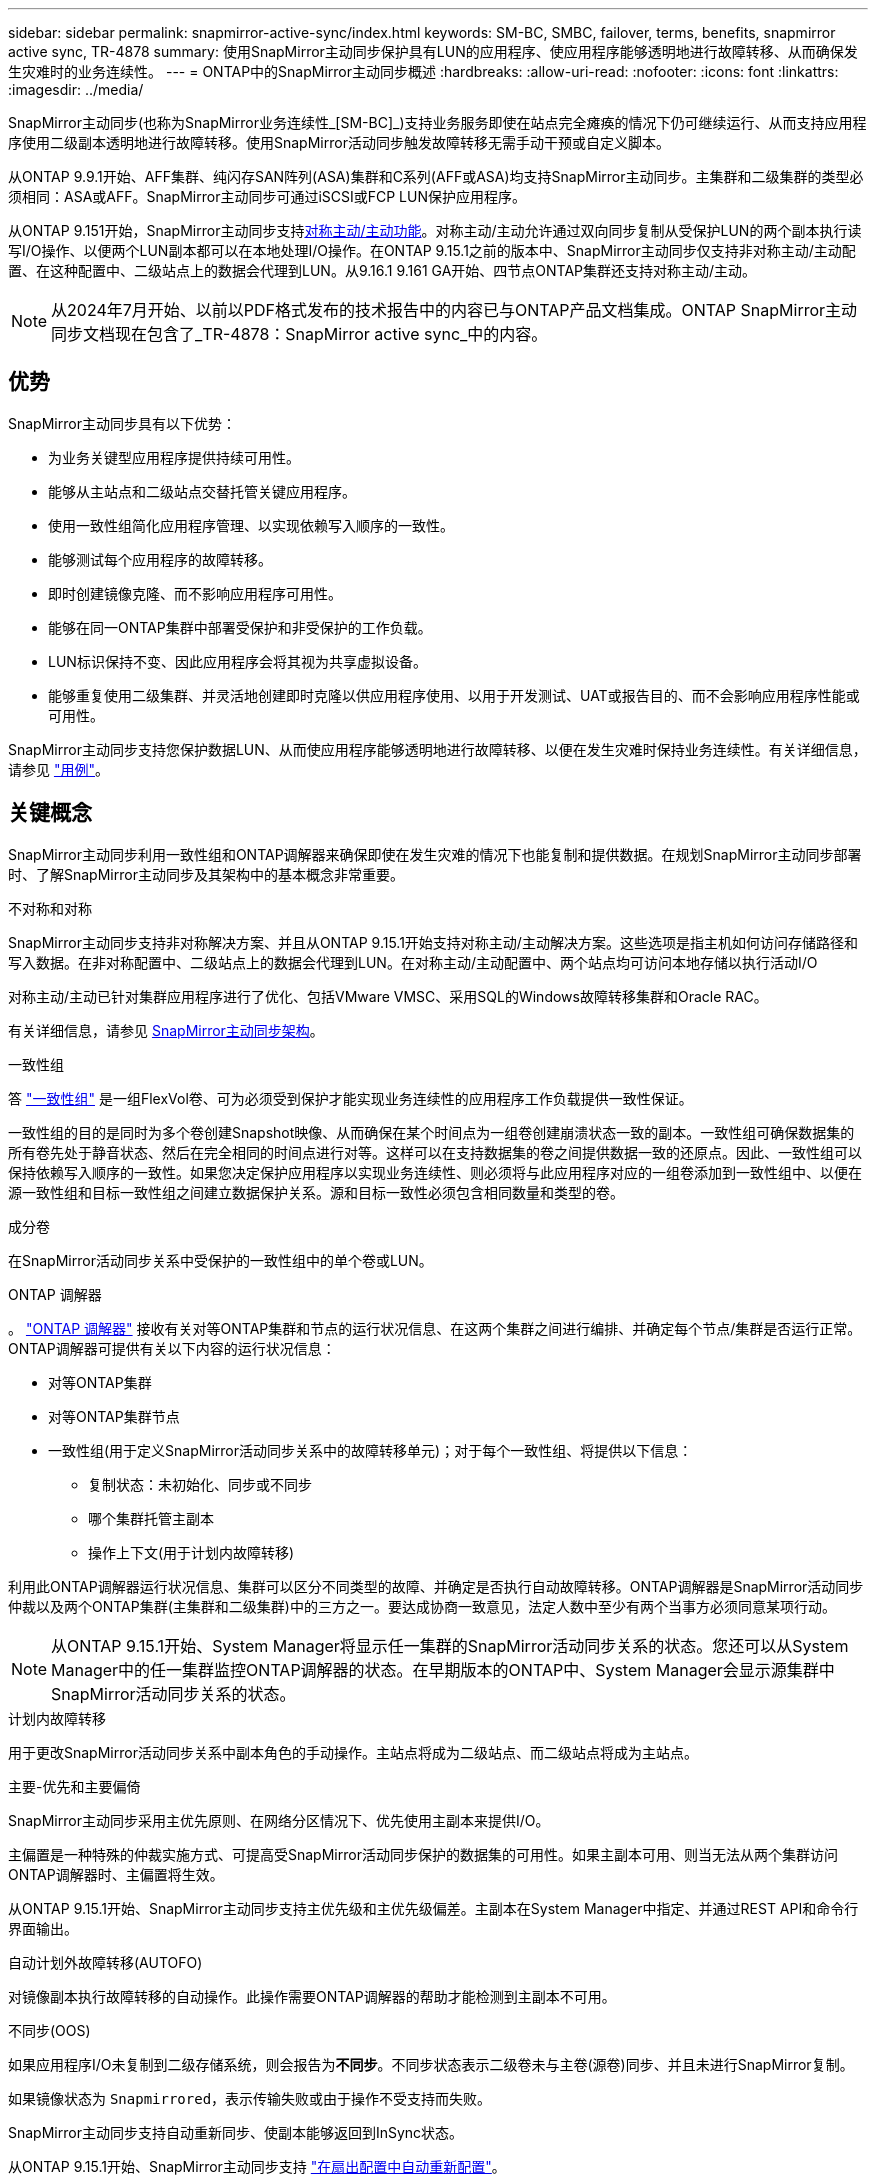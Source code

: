 ---
sidebar: sidebar 
permalink: snapmirror-active-sync/index.html 
keywords: SM-BC, SMBC, failover, terms, benefits, snapmirror active sync, TR-4878 
summary: 使用SnapMirror主动同步保护具有LUN的应用程序、使应用程序能够透明地进行故障转移、从而确保发生灾难时的业务连续性。 
---
= ONTAP中的SnapMirror主动同步概述
:hardbreaks:
:allow-uri-read: 
:nofooter: 
:icons: font
:linkattrs: 
:imagesdir: ../media/


[role="lead"]
SnapMirror主动同步(也称为SnapMirror业务连续性_[SM-BC]_)支持业务服务即使在站点完全瘫痪的情况下仍可继续运行、从而支持应用程序使用二级副本透明地进行故障转移。使用SnapMirror活动同步触发故障转移无需手动干预或自定义脚本。

从ONTAP 9.9.1开始、AFF集群、纯闪存SAN阵列(ASA)集群和C系列(AFF或ASA)均支持SnapMirror主动同步。主集群和二级集群的类型必须相同：ASA或AFF。SnapMirror主动同步可通过iSCSI或FCP LUN保护应用程序。

从ONTAP 9.151开始，SnapMirror主动同步支持xref:architecture-concept.html[对称主动/主动功能]。对称主动/主动允许通过双向同步复制从受保护LUN的两个副本执行读写I/O操作、以便两个LUN副本都可以在本地处理I/O操作。在ONTAP 9.15.1之前的版本中、SnapMirror主动同步仅支持非对称主动/主动配置、在这种配置中、二级站点上的数据会代理到LUN。从9.16.1 9.161 GA开始、四节点ONTAP集群还支持对称主动/主动。


NOTE: 从2024年7月开始、以前以PDF格式发布的技术报告中的内容已与ONTAP产品文档集成。ONTAP SnapMirror主动同步文档现在包含了_TR-4878：SnapMirror active sync_中的内容。



== 优势

SnapMirror主动同步具有以下优势：

* 为业务关键型应用程序提供持续可用性。
* 能够从主站点和二级站点交替托管关键应用程序。
* 使用一致性组简化应用程序管理、以实现依赖写入顺序的一致性。
* 能够测试每个应用程序的故障转移。
* 即时创建镜像克隆、而不影响应用程序可用性。
* 能够在同一ONTAP集群中部署受保护和非受保护的工作负载。
* LUN标识保持不变、因此应用程序会将其视为共享虚拟设备。
* 能够重复使用二级集群、并灵活地创建即时克隆以供应用程序使用、以用于开发测试、UAT或报告目的、而不会影响应用程序性能或可用性。


SnapMirror主动同步支持您保护数据LUN、从而使应用程序能够透明地进行故障转移、以便在发生灾难时保持业务连续性。有关详细信息，请参见 link:use-cases-concept.html["用例"]。



== 关键概念

SnapMirror主动同步利用一致性组和ONTAP调解器来确保即使在发生灾难的情况下也能复制和提供数据。在规划SnapMirror主动同步部署时、了解SnapMirror主动同步及其架构中的基本概念非常重要。

.不对称和对称
SnapMirror主动同步支持非对称解决方案、并且从ONTAP 9.15.1开始支持对称主动/主动解决方案。这些选项是指主机如何访问存储路径和写入数据。在非对称配置中、二级站点上的数据会代理到LUN。在对称主动/主动配置中、两个站点均可访问本地存储以执行活动I/O

对称主动/主动已针对集群应用程序进行了优化、包括VMware VMSC、采用SQL的Windows故障转移集群和Oracle RAC。

有关详细信息，请参见 xref:architecture-concept.html[SnapMirror主动同步架构]。

.一致性组
答 link:../consistency-groups/index.html["一致性组"] 是一组FlexVol卷、可为必须受到保护才能实现业务连续性的应用程序工作负载提供一致性保证。

一致性组的目的是同时为多个卷创建Snapshot映像、从而确保在某个时间点为一组卷创建崩溃状态一致的副本。一致性组可确保数据集的所有卷先处于静音状态、然后在完全相同的时间点进行对等。这样可以在支持数据集的卷之间提供数据一致的还原点。因此、一致性组可以保持依赖写入顺序的一致性。如果您决定保护应用程序以实现业务连续性、则必须将与此应用程序对应的一组卷添加到一致性组中、以便在源一致性组和目标一致性组之间建立数据保护关系。源和目标一致性必须包含相同数量和类型的卷。

.成分卷
在SnapMirror活动同步关系中受保护的一致性组中的单个卷或LUN。

.ONTAP 调解器
。 link:../mediator/index.html["ONTAP 调解器"] 接收有关对等ONTAP集群和节点的运行状况信息、在这两个集群之间进行编排、并确定每个节点/集群是否运行正常。ONTAP调解器可提供有关以下内容的运行状况信息：

* 对等ONTAP集群
* 对等ONTAP集群节点
* 一致性组(用于定义SnapMirror活动同步关系中的故障转移单元)；对于每个一致性组、将提供以下信息：
+
** 复制状态：未初始化、同步或不同步
** 哪个集群托管主副本
** 操作上下文(用于计划内故障转移)




利用此ONTAP调解器运行状况信息、集群可以区分不同类型的故障、并确定是否执行自动故障转移。ONTAP调解器是SnapMirror活动同步仲裁以及两个ONTAP集群(主集群和二级集群)中的三方之一。要达成协商一致意见，法定人数中至少有两个当事方必须同意某项行动。


NOTE: 从ONTAP 9.15.1开始、System Manager将显示任一集群的SnapMirror活动同步关系的状态。您还可以从System Manager中的任一集群监控ONTAP调解器的状态。在早期版本的ONTAP中、System Manager会显示源集群中SnapMirror活动同步关系的状态。

.计划内故障转移
用于更改SnapMirror活动同步关系中副本角色的手动操作。主站点将成为二级站点、而二级站点将成为主站点。

.主要-优先和主要偏倚
SnapMirror主动同步采用主优先原则、在网络分区情况下、优先使用主副本来提供I/O。

主偏置是一种特殊的仲裁实施方式、可提高受SnapMirror活动同步保护的数据集的可用性。如果主副本可用、则当无法从两个集群访问ONTAP调解器时、主偏置将生效。

从ONTAP 9.15.1开始、SnapMirror主动同步支持主优先级和主优先级偏差。主副本在System Manager中指定、并通过REST API和命令行界面输出。

.自动计划外故障转移(AUTOFO)
对镜像副本执行故障转移的自动操作。此操作需要ONTAP调解器的帮助才能检测到主副本不可用。

.不同步(OOS)
如果应用程序I/O未复制到二级存储系统，则会报告为**不同步**。不同步状态表示二级卷未与主卷(源卷)同步、并且未进行SnapMirror复制。

如果镜像状态为 `Snapmirrored`，表示传输失败或由于操作不受支持而失败。

SnapMirror主动同步支持自动重新同步、使副本能够返回到InSync状态。

从ONTAP 9.15.1开始、SnapMirror主动同步支持 link:interoperability-reference.html#fan-out-configurations["在扇出配置中自动重新配置"]。

.统一和非统一配置
* **统一主机访问**表示两个站点的主机都连接到两个站点上存储集群的所有路径。跨站点路径会跨越多个距离。
* **非统一主机访问**表示每个站点中的主机仅连接到同一站点中的集群。跨站点路径和延伸型路径未连接。



NOTE: 任何SnapMirror主动同步部署均支持统一主机访问；只有对称主动/主动部署才支持非统一主机访问。

.零RPO
RPO表示恢复点目标、即在给定时间段内视为可接受的数据丢失量。零RPO表示不允许丢失任何数据。

.零RTO
RTO表示恢复时间目标、是指在发生中断、故障或其他数据丢失事件后、应用程序可以无中断地恢复正常运行的时间量。RTO为零表示任何停机时间都不可接受。
